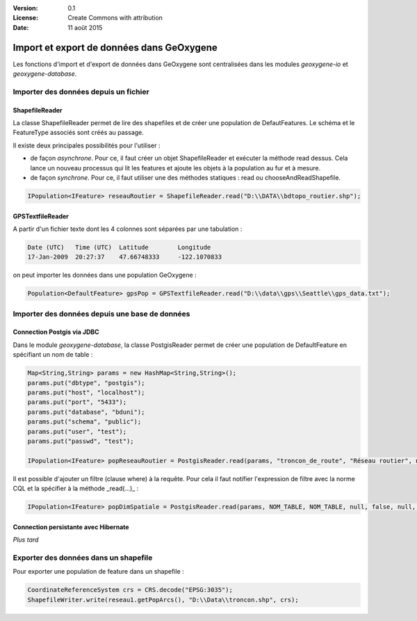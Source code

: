 .. _import:


:Version: 0.1
:License: Create Commons with attribution
:Date: 11 août 2015

Import et export de données dans GeOxygene
###########################################
                                           
Les fonctions d'import et d'export de données dans GeOxygene sont centralisées dans les modules *geoxygene-io* et *geoxygene-database*.

Importer des données depuis un fichier
****************************************

ShapefileReader
===================

La classe ShapefileReader permet de lire des shapefiles et de créer une population de DefautFeatures. Le schéma et le FeatureType associés sont créés au passage. 

Il existe deux principales possibilités pour l'utiliser :

* de façon *asynchrone*. Pour ce, il faut créer un objet ShapefileReader et exécuter la méthode read dessus. Cela lance un nouveau processus qui lit les features et ajoute les objets à la population au fur et à mesure.

* de façon *synchrone*. Pour ce, il faut utiliser une des méthodes statiques : read ou chooseAndReadShapefile.

.. code-block:: java

   IPopulation<IFeature> reseauRoutier = ShapefileReader.read("D:\\DATA\\bdtopo_routier.shp");


GPSTextfileReader
===================

A partir d'un fichier texte dont les 4 colonnes sont séparées par une tabulation :

.. code-block:: bash

   Date (UTC)   Time (UTC)  Latitude        Longitude       
   17-Jan-2009  20:27:37    47.66748333     -122.1070833        

on peut importer les données dans une population GeOxygene :

.. code-block:: java

   Population<DefaultFeature> gpsPop = GPSTextfileReader.read("D:\\data\\gps\\Seattle\\gps_data.txt");


Importer des données depuis une base de données
************************************************ 

Connection Postgis via JDBC
============================ 

Dans le module *geoxygene-database*, la classe PostgisReader permet de créer une population de DefaultFeature en spécifiant un nom de table :

.. code-block:: java

   Map<String,String> params = new HashMap<String,String>();
   params.put("dbtype", "postgis");
   params.put("host", "localhost");
   params.put("port", "5433");
   params.put("database", "bduni");
   params.put("schema", "public");
   params.put("user", "test");
   params.put("passwd", "test");

   IPopulation<IFeature> popReseauRoutier = PostgisReader.read(params, "troncon_de_route", "Réseau routier", null, false);



Il est possible d'ajouter un filtre (clause where) à la requête. Pour cela il faut notifier l'expression de filtre avec la norme CQL et la spécifier à la méthode _read(...)_ :

.. code-block:: java

   IPopulation<IFeature> popDimSpatiale = PostgisReader.read(params, NOM_TABLE, NOM_TABLE, null, false, null, "taille is null");


Connection persistante avec Hibernate
======================================= 
*Plus tard*


Exporter des données dans un shapefile
*****************************************

Pour exporter une population de feature dans un shapefile :

.. code-block:: java

   CoordinateReferenceSystem crs = CRS.decode("EPSG:3035");
   ShapefileWriter.write(reseau1.getPopArcs(), "D:\\Data\\troncon.shp", crs);





